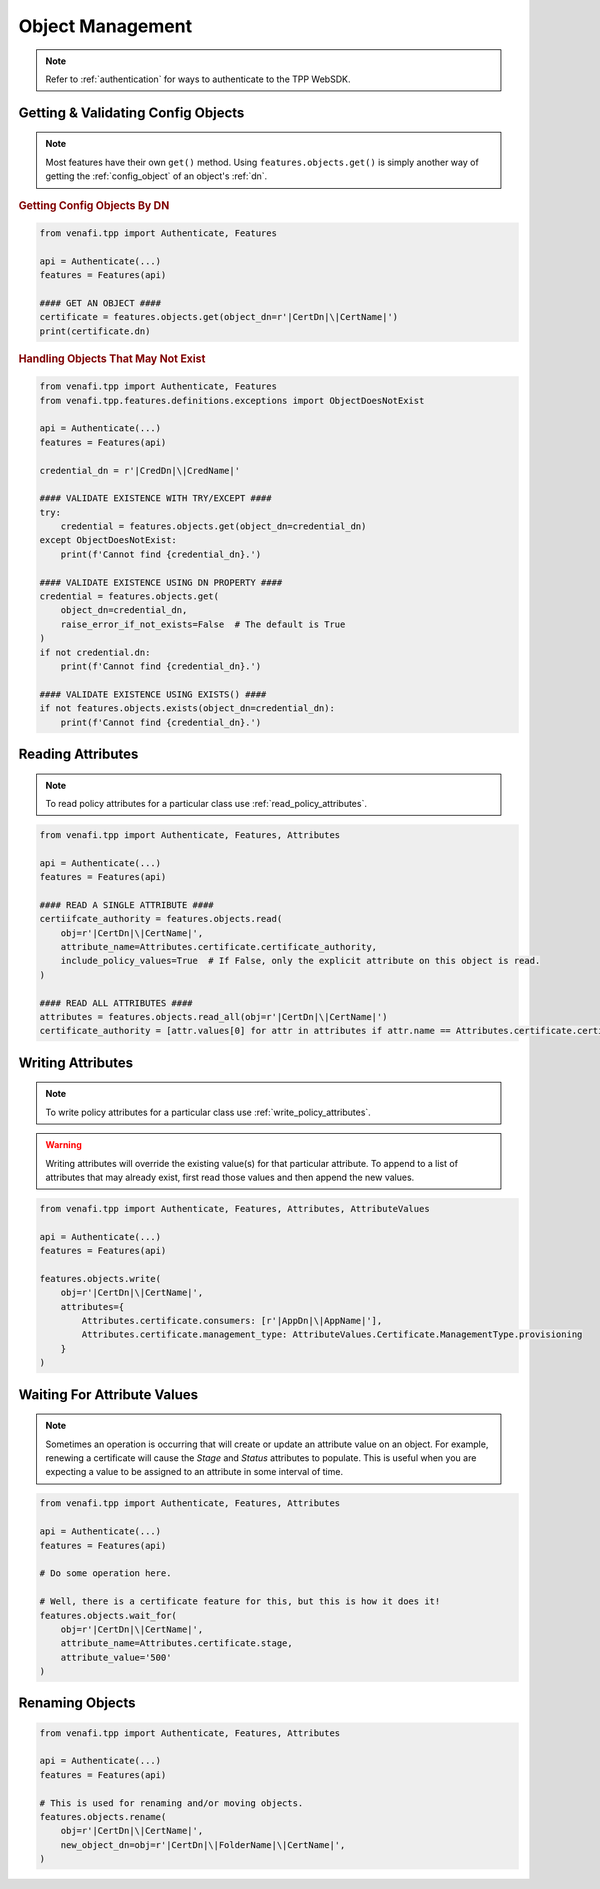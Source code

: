 .. _object_usage:

Object Management
=================

.. note::
    Refer to :ref:`authentication` for ways to authenticate to the TPP WebSDK.

Getting & Validating Config Objects
-----------------------------------

.. note::
    Most features have their own ``get()`` method. Using ``features.objects.get()`` is simply another way
    of getting the :ref:`config_object` of an object's :ref:`dn`.

.. rubric:: Getting Config Objects By DN
.. code-block:: python

    from venafi.tpp import Authenticate, Features

    api = Authenticate(...)
    features = Features(api)

    #### GET AN OBJECT ####
    certificate = features.objects.get(object_dn=r'|CertDn|\|CertName|')
    print(certificate.dn)

.. rubric:: Handling Objects That May Not Exist
.. code-block:: python

    from venafi.tpp import Authenticate, Features
    from venafi.tpp.features.definitions.exceptions import ObjectDoesNotExist

    api = Authenticate(...)
    features = Features(api)

    credential_dn = r'|CredDn|\|CredName|'

    #### VALIDATE EXISTENCE WITH TRY/EXCEPT ####
    try:
        credential = features.objects.get(object_dn=credential_dn)
    except ObjectDoesNotExist:
        print(f'Cannot find {credential_dn}.')

    #### VALIDATE EXISTENCE USING DN PROPERTY ####
    credential = features.objects.get(
        object_dn=credential_dn,
        raise_error_if_not_exists=False  # The default is True
    )
    if not credential.dn:
        print(f'Cannot find {credential_dn}.')

    #### VALIDATE EXISTENCE USING EXISTS() ####
    if not features.objects.exists(object_dn=credential_dn):
        print(f'Cannot find {credential_dn}.')

.. _read_attributes:

Reading Attributes
------------------

.. note::
    To read policy attributes for a particular class use :ref:`read_policy_attributes`.

.. code-block:: python

    from venafi.tpp import Authenticate, Features, Attributes

    api = Authenticate(...)
    features = Features(api)

    #### READ A SINGLE ATTRIBUTE ####
    certiifcate_authority = features.objects.read(
        obj=r'|CertDn|\|CertName|',
        attribute_name=Attributes.certificate.certificate_authority,
        include_policy_values=True  # If False, only the explicit attribute on this object is read.
    )

    #### READ ALL ATTRIBUTES ####
    attributes = features.objects.read_all(obj=r'|CertDn|\|CertName|')
    certificate_authority = [attr.values[0] for attr in attributes if attr.name == Attributes.certificate.certificate_authority]

Writing Attributes
------------------

.. note::
    To write policy attributes for a particular class use :ref:`write_policy_attributes`.

.. warning::
    Writing attributes will override the existing value(s) for that particular attribute. To append to a list of
    attributes that may already exist, first read those values and then append the new values.

.. code-block:: python

    from venafi.tpp import Authenticate, Features, Attributes, AttributeValues

    api = Authenticate(...)
    features = Features(api)

    features.objects.write(
        obj=r'|CertDn|\|CertName|',
        attributes={
            Attributes.certificate.consumers: [r'|AppDn|\|AppName|'],
            Attributes.certificate.management_type: AttributeValues.Certificate.ManagementType.provisioning
        }
    )

Waiting For Attribute Values
----------------------------

.. note::
    Sometimes an operation is occurring that will create or update an attribute value on an object. For example, renewing a
    certificate will cause the *Stage* and *Status* attributes to populate. This is useful when you are expecting a value
    to be assigned to an attribute in some interval of time.

.. code-block:: python

    from venafi.tpp import Authenticate, Features, Attributes

    api = Authenticate(...)
    features = Features(api)

    # Do some operation here.

    # Well, there is a certificate feature for this, but this is how it does it!
    features.objects.wait_for(
        obj=r'|CertDn|\|CertName|',
        attribute_name=Attributes.certificate.stage,
        attribute_value='500'
    )

Renaming Objects
----------------

.. code-block:: python

    from venafi.tpp import Authenticate, Features, Attributes

    api = Authenticate(...)
    features = Features(api)

    # This is used for renaming and/or moving objects.
    features.objects.rename(
        obj=r'|CertDn|\|CertName|',
        new_object_dn=obj=r'|CertDn|\|FolderName|\|CertName|',
    )

